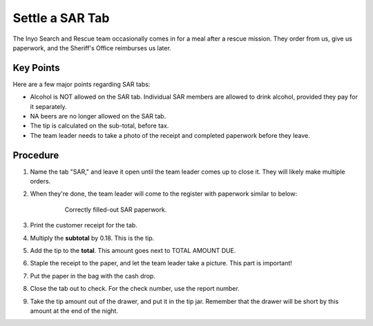 Settle a SAR Tab
================
The Inyo Search and Rescue team occasionally comes in for a meal after a rescue mission. They order from us, give us paperwork, and the Sheriff's Office reimburses us later.

Key Points
----------
Here are a few major points regarding SAR tabs:

- Alcohol is NOT allowed on the SAR tab. Individual SAR members are allowed to drink alcohol, provided they pay for it separately.
- NA beers are no longer allowed on the SAR tab.
- The tip is calculated on the sub-total, before tax.
- The team leader needs to take a photo of the receipt and completed paperwork before they leave.

Procedure
---------
#. Name the tab "SAR," and leave it open until the team leader comes up to close it. They will likely make multiple orders.
#. When they're done, the team leader will come to the register with paperwork similar to below:

    .. figure:: /_static/how-to/sar/sar-sheet.jpeg
       :width: 400
        
       Correctly filled-out SAR paperwork.

#. Print the customer receipt for the tab.
#. Multiply the **subtotal** by 0.18. This is the tip.
#. Add the tip to the **total**. This amount goes next to TOTAL AMOUNT DUE.
#. Staple the receipt to the paper, and let the team leader take a picture. This part is important!
#. Put the paper in the bag with the cash drop.
#. Close the tab out to check. For the check number, use the report number.
#. Take the tip amount out of the drawer, and put it in the tip jar. Remember that the drawer will be short by this amount at the end of the night.